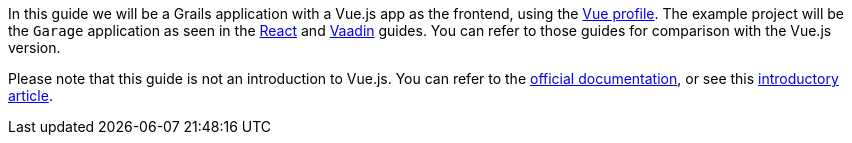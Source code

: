 In this guide we will be a Grails application with a Vue.js app as the frontend, using the https://grails-profiles.github.io/vue/latest/guide/index.html[Vue profile]. The example project will be the `Garage` application as seen in the http://guides.grails.org/building-a-react-app/guide/index.html[React] and http://guides.grails.org/vaadin-grails/guide/index.html[Vaadin] guides. You can refer to those guides for comparison with the Vue.js version.

Please note that this guide is not an introduction to Vue.js. You can refer to the https://vuejs.org/v2/guide/[official documentation], or see this https://objectcomputing.com/resources/publications/sett/january-2018-room-with-a-vue-part-1[introductory article].